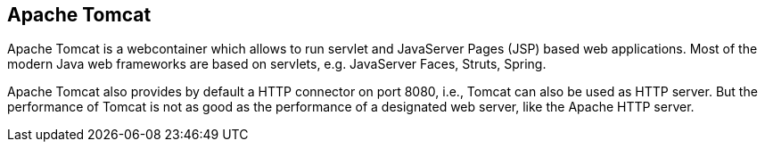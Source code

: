 [[tomcatoverview]]
== Apache Tomcat

Apache Tomcat is a webcontainer which allows to run servlet and
JavaServer Pages (JSP) based web applications. Most of the modern Java
web
frameworks are based on servlets, e.g.
JavaServer Faces, Struts,
Spring.
	
Apache Tomcat also provides by default a HTTP connector on port
8080, i.e., Tomcat can also be used as HTTP server. But the
performance of Tomcat is not as good as the performance of a
designated web server, like the Apache
HTTP server.
	
